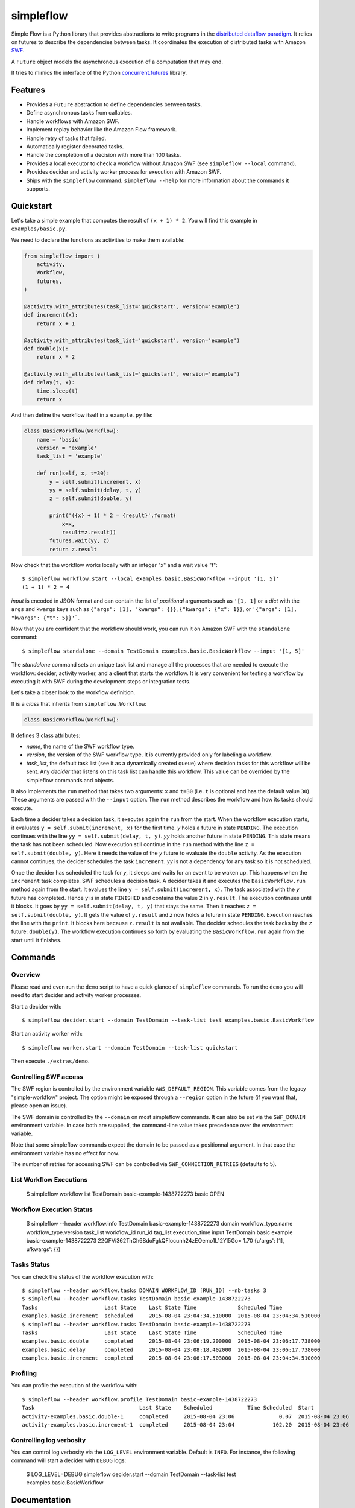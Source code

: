 ==========
simpleflow
==========

.. image:: https://badge.fury.io/py/simpleflow.png
    :target: http://badge.fury.io/py/simpleflow

.. image:: https://travis-ci.org/botify-labs/simpleflow.png?branch=master
        :target: https://travis-ci.org/botify-labs/simpleflow

.. image:: https://pypip.in/d/simpleflow/badge.png
        :target: https://crate.io/packages/simpleflow?version=latest


Simple Flow is a Python library that provides abstractions to write programs in
the `distributed dataflow paradigm
<https://en.wikipedia.org/wiki/Distributed_data_flow>`_. It relies on futures
to describe the dependencies between tasks. It coordinates the execution of
distributed tasks with Amazon `SWF <https://aws.amazon.com/swf/>`_.

A ``Future`` object models the asynchronous execution of a computation that may
end.

It tries to mimics the interface of the Python `concurrent.futures
<http://docs.python.org/3/library/concurrent.futures>`_ library.

Features
--------

- Provides a ``Future`` abstraction to define dependencies between tasks.
- Define asynchronous tasks from callables.
- Handle workflows with Amazon SWF.
- Implement replay behavior like the Amazon Flow framework.
- Handle retry of tasks that failed.
- Automatically register decorated tasks.
- Handle the completion of a decision with more than 100 tasks.
- Provides a local executor to check a workflow without Amazon SWF (see
  ``simpleflow --local`` command).
- Provides decider and activity worker process for execution with Amazon SWF.
- Ships with the ``simpleflow`` command. ``simpleflow --help`` for more information
  about the commands it supports.

Quickstart
----------

Let's take a simple example that computes the result of ``(x + 1) * 2``. You
will find this example in ``examples/basic.py``.

We need to declare the functions as activities to make them available:

.. code:: python

    from simpleflow import (
        activity,
        Workflow,
        futures,
    )

    @activity.with_attributes(task_list='quickstart', version='example')
    def increment(x):
        return x + 1

    @activity.with_attributes(task_list='quickstart', version='example')
    def double(x):
        return x * 2

    @activity.with_attributes(task_list='quickstart', version='example')
    def delay(t, x):
        time.sleep(t)
        return x

And then define the workflow itself in a ``example.py`` file:

.. code:: python

    class BasicWorkflow(Workflow):
        name = 'basic'
        version = 'example'
        task_list = 'example'

        def run(self, x, t=30):
            y = self.submit(increment, x)
            yy = self.submit(delay, t, y)
            z = self.submit(double, y)

            print('({x} + 1) * 2 = {result}'.format(
                x=x,
                result=z.result))
            futures.wait(yy, z)
            return z.result

Now check that the workflow works locally with an integer "x" and a wait value "t"::

    $ simpleflow workflow.start --local examples.basic.BasicWorkflow --input '[1, 5]'
    (1 + 1) * 2 = 4

*input* is encoded in JSON format and can contain the list of *positional*
arguments such as ``'[1, 1]`` or a *dict* with the ``args`` and ``kwargs`` keys
such as ``{"args": [1], "kwargs": {}}``, ``{"kwargs": {"x": 1}}``, or
``'{"args": [1], "kwargs": {"t": 5}}'```.

Now that you are confident that the workflow should work, you can run it on
Amazon SWF with the ``standalone`` command::

   $ simpleflow standalone --domain TestDomain examples.basic.BasicWorkflow --input '[1, 5]'

The *standalone* command sets an unique task list and manage all the processes
that are needed to execute the workflow: decider, activity worker, and a client
that starts the workflow. It is very convenient for testing a workflow by
executing it with SWF during the development steps or integration tests.

Let's take a closer look to the workflow definition.

It is a *class* that inherits from ``simpleflow.Workflow``:

.. code:: python

    class BasicWorkflow(Workflow):

It defines 3 class attributes:

- *name*, the name of the SWF workflow type.
- *version*, the version of the SWF workflow type. It is currently provided
  only for labeling a workflow.
- *task_list*, the default task list (see it as a dynamically created queue)
  where decision tasks for this workflow will be sent. Any *decider* that
  listens on this task list can handle this workflow. This value can be
  overrided by the simpleflow commands and objects.

It also implements the ``run`` method that takes two arguments: ``x`` and
``t=30`` (i.e. ``t`` is optional and has the default value ``30``). These
arguments are passed with the ``--input`` option. The ``run`` method
describes the workflow and how its tasks should execute.

Each time a decider takes a decision task, it executes again the ``run``
from the start. When the workflow execution starts, it evaluates ``y =
self.submit(increment, x)`` for the first time. *y* holds a future in state
``PENDING``. The execution continues with the line ``yy = self.submit(delay, t,
y)``. *yy* holds another future in state ``PENDING``. This state means the task
has not been scheduled. Now execution still continue in the ``run`` method
with the line ``z = self.submit(double, y)``. Here it needs the value of the
*y* future to evaluate the ``double`` activity. As the execution cannot
continues, the decider schedules the task ``increment``. *yy* is not a
dependency for any task so it is not scheduled.

Once the decider has scheduled the task for *y*, it sleeps and waits for an
event to be waken up. This happens when the ``increment`` task completes.
SWF schedules a decision task. A decider takes it and executes the
``BasicWorkflow.run`` method again from the start. It evalues the line ``y
= self.submit(increment, x)``. The task associated with the *y* future has
completed. Hence *y* is in state ``FINISHED`` and contains the value ``2`` in
``y.result``. The execution continues until it blocks. It goes by ``yy =
self.submit(delay, t, y)`` that stays the same. Then it reaches ``z =
self.submit(double, y)``. It gets the value of ``y.result`` and *z* now holds a
future in state ``PENDING``. Execution reaches the line with the ``print``. It
blocks here because ``z.result`` is not available. The decider schedules the
task backs by the *z* future: ``double(y)``. The workflow execution continues
so forth by evaluating the ``BasicWorkflow.run`` again from the start until
it finishes.

Commands
--------

Overview
~~~~~~~~

Please read and even run the ``demo`` script to have a quick glance of
``simpleflow`` commands. To run the ``demo``  you will need to start decider
and activity worker processes.

Start a decider with::

    $ simpleflow decider.start --domain TestDomain --task-list test examples.basic.BasicWorkflow

Start an activity worker with::

    $ simpleflow worker.start --domain TestDomain --task-list quickstart

Then execute ``./extras/demo``.

Controlling SWF access
~~~~~~~~~~~~~~~~~~~~~~

The SWF region is controlled by the environment variable ``AWS_DEFAULT_REGION``. This variable
comes from the legacy "simple-workflow" project. The option might be exposed through a
``--region`` option in the future (if you want that, please open an issue).

The SWF domain is controlled by the ``--domain`` on most simpleflow commands. It can also
be set via the ``SWF_DOMAIN`` environment variable. In case both are supplied, the
command-line value takes precedence over the environment variable.

Note that some simpleflow commands expect the domain to be passed as a positionnal argument.
In that case the environment variable has no effect for now.

The number of retries for accessing SWF can be controlled via ``SWF_CONNECTION_RETRIES``
(defaults to 5).

List Workflow Executions
~~~~~~~~~~~~~~~~~~~~~~~~

    $ simpleflow workflow.list TestDomain
    basic-example-1438722273  basic  OPEN

Workflow Execution Status
~~~~~~~~~~~~~~~~~~~~~~~~~

    $ simpleflow --header workflow.info TestDomain basic-example-1438722273
    domain      workflow_type.name    workflow_type.version      task_list  workflow_id               run_id                                          tag_list      execution_time  input
    TestDomain  basic                 example                               basic-example-1438722273  22QFVi362TnCh6BdoFgkQFlocunh24zEOemo1L12Yl5Go=                          1.70  {u'args': [1], u'kwargs': {}}

Tasks Status
~~~~~~~~~~~~

You can check the status of the workflow execution with::

    $ simpleflow --header workflow.tasks DOMAIN WORKFLOW_ID [RUN_ID] --nb-tasks 3
    $ simpleflow --header workflow.tasks TestDomain basic-example-1438722273
    Tasks                     Last State    Last State Time             Scheduled Time
    examples.basic.increment  scheduled     2015-08-04 23:04:34.510000  2015-08-04 23:04:34.510000
    $ simpleflow --header workflow.tasks TestDomain basic-example-1438722273
    Tasks                     Last State    Last State Time             Scheduled Time
    examples.basic.double     completed     2015-08-04 23:06:19.200000  2015-08-04 23:06:17.738000
    examples.basic.delay      completed     2015-08-04 23:08:18.402000  2015-08-04 23:06:17.738000
    examples.basic.increment  completed     2015-08-04 23:06:17.503000  2015-08-04 23:04:34.510000

Profiling
~~~~~~~~~

You can profile the execution of the workflow with::

    $ simpleflow --header workflow.profile TestDomain basic-example-1438722273
    Task                                 Last State    Scheduled           Time Scheduled  Start               Time Running  End                 Percentage of total time
    activity-examples.basic.double-1     completed     2015-08-04 23:06              0.07  2015-08-04 23:06            1.39  2015-08-04 23:06                        1.15
    activity-examples.basic.increment-1  completed     2015-08-04 23:04            102.20  2015-08-04 23:06            0.79  2015-08-04 23:06                        0.65


Controlling log verbosity
~~~~~~~~~~~~~~~~~~~~~~~~~

You can control log verbosity via the ``LOG_LEVEL`` environment variable. Default is ``INFO``. For instance,
the following command will start a decider with ``DEBUG`` logs:

    $ LOG_LEVEL=DEBUG simpleflow decider.start --domain TestDomain --task-list test examples.basic.BasicWorkflow


Documentation
-------------

Full documentation (work-in-progress) is available at
https://simpleflow.readthedocs.org/.

Requirements
------------

- Python 2.6.x or 2.7.x
- Python 3.x compatibility is NOT guaranteed for now: https://github.com/botify-labs/simpleflow/issues/87


Development
-----------

A ``Dockerfile`` is provided to help development on non-Linux machines.

You can build a ``simpleflow`` image with:

    ./script/docker-build

And use it with:

    ./script/docker-run

It will then mount your current directory inside the container and pass the
most relevant variables (your AWS_* credentials for instance).


Running tests
~~~~~~~~~~~~~

You can run tests with:

    ./script/test

Any parameter passed to this script is propagated to the underlying call to ``py.test``.
This wrapper script sets some environment variables which control the behavior of
simpleflow during tests:

- ``SIMPLEFLOW_CLEANUP_PROCESSES``: set to ``"yes"`` in tests, so tests will clean up child
  processes after each test case. You can set it to an empty string (``""``) or omit it if
  outside ``script/test`` if you want to debug things and take care of it yourself.
- ``SIMPLEFLOW_ENV``: set to ``"test"`` in tests, which changes some constants to ease or
  speed up tests.
- ``SWF_CONNECTION_RETRIES``: set to ``"1"`` in tests, which avoids having too many retries
  on the SWF API calls (5 by default in production).
- ``SIMPLEFLOW_VCR_RECORD_MODE``: set to ``"none"`` in tests, which avoids running requests
  against the real SWF endpoints in tests. If you need to update cassettes, see
  ``tests/integration/README.md``


Release
-------

In order to release a new version, you'll need credentials on pypi.python.org for this
software, as long as write access to this repository. Ask via an issue if needed.
Rough process:

    git checkout master
    git pull --rebase
    v=0.10.0
    vi simpleflow/__init__.py
    git add . && git commit -m "Bump version to $v"
    git tag $v
    git push --tags
    python setup.py sdist upload -r pypi


License
-------

MIT licensed. See the bundled `LICENSE <https://github.com/botify-labs/simpleflow/blob/master/LICENSE>`__ file for more details.
